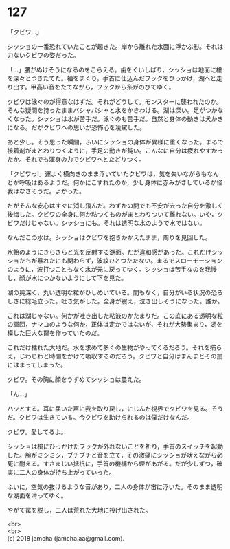 #+OPTIONS: toc:nil
#+OPTIONS: \n:t

* 127

  「クビワ…」

  シッショの一番恐れていたことが起きた。岸から離れた水面に浮かぶ影。それは力ないクビワの姿だった。

  「…」腰がぬけそうになるのをこらえる。歯をくいしばり，シッショは地面に槍を深々とつきたてた。袖をまくり，手首に仕込んだフックをひっかけ，湖へと走り出す。甲高い音をたてながら，フックから糸がのびてゆく。

  クビワは泳ぐのが得意なはずだ。それがどうして。モンスターに襲われたのか。そんな疑問を持ったままバシャバシャと水をかきわける。湖は深い。足がつかなくなった。シッショは水が苦手だ。泳ぐのも苦手だ。自然と身体の動きは犬かきになる。だがクビワへの思いが恐怖心を凌駕した。

  あと少し。そう思った瞬間，ふいにシッショの身体が異様に重くなった。まるで接着剤がまとわりつくように，手足の動きが鈍い。こんなに自分は疲れやすかったか。それでも渾身の力でクビワへとたどりつく。

  「クビワっ!」運よく横向きのまま浮いていたクビワは，気を失いながらもなんとか呼吸はあるようだ。何かにこすれたのか，少し身体に赤みがさしているが怪我はなさそうだ。よかった。

  だがそんな安心はすぐに消し飛んだ。わずかの間でも不安が去った自分を激しく後悔した。クビワの全身に何か粘つくものがまとわりついて離れない。いや，クビワだけじゃない。シッショにも。それは透明な水のようで水ではない。

  なんだこの水は。シッショはクビワを抱きかかえたまま，周りを見回した。

  水飴のようにきらきらと光を反射する湖面。だが違和感があった。これだけシッショたちが暴れたにも関わらず，波紋ひとつたたない。まるでスローモーションのように，波打つこともなく水が元に戻ってゆく。シッショは苦手なのを我慢し，顔が水につかないようにして下を見た。

  湖の奥深く，丸い透明な粒がひしめいている。間もなく，自分がいる状況の恐ろしさに総毛立った。吐き気がした。全身が震え，泣き出しそうになった。誰か。

  これは湖じゃない。何かが吐き出した粘液のかたまりだ。この底にある透明な粒の軍団，ナマコのような何か，正体は定かではないが，それが大勢集まり，湖を模した巨大な罠を作っていたのだ。

  これだけ枯れた大地だ。水を求めて多くの生物がやってくるだろう。それを捕らえ，じわじわと時間をかけて吸収するのだろう。クビワと自分はまんまとその罠にはまってしまった。

  クビワ。その胸に顔をうずめてシッショは震えた。

  「ん…」

  ハッとする。耳に届いた声に我を取り戻し，にじんだ視界でクビワを見る。そうだ。クビワは生きている。今クビワを助けられるのは僕だけなんだ。

  クビワ。愛してるよ。

  シッショは槍にひっかけたフックが外れないことを祈り，手首のスイッチを起動した。腕がミシミシ，ブチブチと音を立て，その激痛にシッショが吠えながら必死に耐える。すさまじい抵抗に，手首の機構から煙があがる。だが少しずつ，確実に二人の身体が持ち上がっていった。

  ふいに，空気の抜けるような音があり，二人の身体が宙に浮いた。そのまま透明な湖面を滑ってゆく。

  やがて罠を脱し，二人は荒れた大地に投げ出された。

  <br>
  <br>
  (c) 2018 jamcha (jamcha.aa@gmail.com).

  [[http://creativecommons.org/licenses/by-nc-sa/4.0/deed][file:http://i.creativecommons.org/l/by-nc-sa/4.0/88x31.png]]
